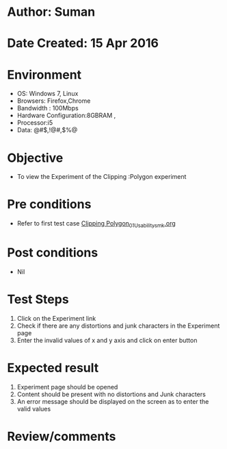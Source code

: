 * Author: Suman
* Date Created: 15 Apr 2016
* Environment
  - OS: Windows 7, Linux
  - Browsers: Firefox,Chrome
  - Bandwidth : 100Mbps
  - Hardware Configuration:8GBRAM , 
  - Processor:i5
  - Data: @#$,!@#,$%@

* Objective
  - To view the Experiment of the Clipping :Polygon experiment

* Pre conditions
  - Refer to first test case [[https://github.com/Virtual-Labs/computer-graphics-iiith/blob/master/test-cases/integration_test-cases/Clipping Polygon/Clipping Polygon_01_Usability_smk.org][Clipping Polygon_01_Usability_smk.org]]

* Post conditions
  - Nil
* Test Steps
  1. Click on the Experiment link 
  2. Check if there are any distortions and junk characters in the Experiment page  
  3. Enter the invalid values of x and y axis and click on enter button

* Expected result
  1. Experiment page should be opened
  2. Content should be present with no distortions and Junk characters
  3. An error message should be displayed on the screen as to enter the valid values

* Review/comments


